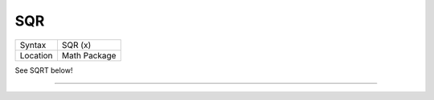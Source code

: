 ..  _sqr:

SQR
===

+----------+-------------------------------------------------------------------+
| Syntax   |  SQR (x)                                                          |
+----------+-------------------------------------------------------------------+
| Location |  Math Package                                                     |
+----------+-------------------------------------------------------------------+

See SQRT below!

--------------


